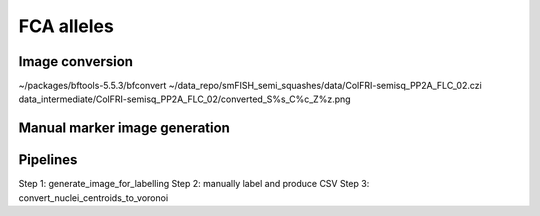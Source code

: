 FCA alleles
===========

Image conversion
----------------

~/packages/bftools-5.5.3/bfconvert ~/data_repo/smFISH_semi_squashes/data/ColFRI-semisq_PP2A_FLC_02.czi data_intermediate/ColFRI-semisq_PP2A_FLC_02/converted_S%s_C%c_Z%z.png

Manual marker image generation
------------------------------



Pipelines
---------


Step 1: generate_image_for_labelling
Step 2: manually label and produce CSV
Step 3: convert_nuclei_centroids_to_voronoi
